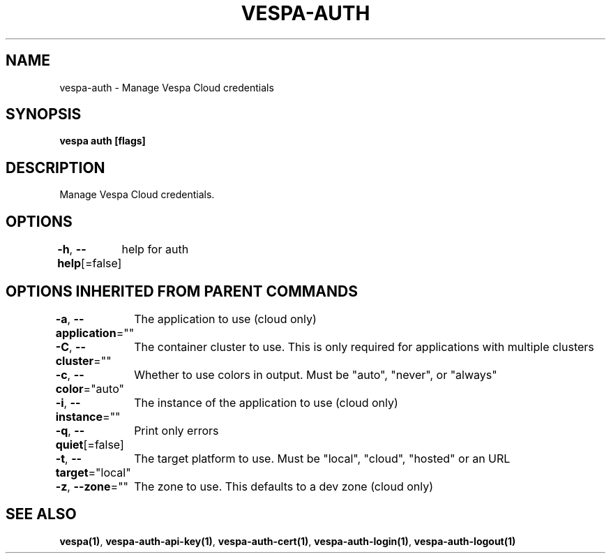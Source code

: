 .nh
.TH "VESPA-AUTH" "1" "Jul 2024" "" ""

.SH NAME
.PP
vespa-auth - Manage Vespa Cloud credentials


.SH SYNOPSIS
.PP
\fBvespa auth [flags]\fP


.SH DESCRIPTION
.PP
Manage Vespa Cloud credentials.


.SH OPTIONS
.PP
\fB-h\fP, \fB--help\fP[=false]
	help for auth


.SH OPTIONS INHERITED FROM PARENT COMMANDS
.PP
\fB-a\fP, \fB--application\fP=""
	The application to use (cloud only)

.PP
\fB-C\fP, \fB--cluster\fP=""
	The container cluster to use. This is only required for applications with multiple clusters

.PP
\fB-c\fP, \fB--color\fP="auto"
	Whether to use colors in output. Must be "auto", "never", or "always"

.PP
\fB-i\fP, \fB--instance\fP=""
	The instance of the application to use (cloud only)

.PP
\fB-q\fP, \fB--quiet\fP[=false]
	Print only errors

.PP
\fB-t\fP, \fB--target\fP="local"
	The target platform to use. Must be "local", "cloud", "hosted" or an URL

.PP
\fB-z\fP, \fB--zone\fP=""
	The zone to use. This defaults to a dev zone (cloud only)


.SH SEE ALSO
.PP
\fBvespa(1)\fP, \fBvespa-auth-api-key(1)\fP, \fBvespa-auth-cert(1)\fP, \fBvespa-auth-login(1)\fP, \fBvespa-auth-logout(1)\fP
